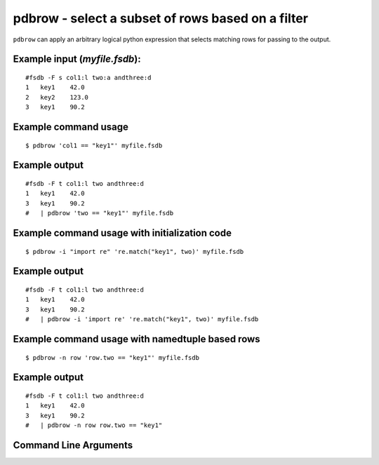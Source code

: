 pdbrow - select a subset of rows based on a filter
~~~~~~~~~~~~~~~~~~~~~~~~~~~~~~~~~~~~~~~~~~~~~~~~~~

``pdbrow`` can apply an arbitrary logical python expression that selects
matching rows for passing to the output.

Example input (*myfile.fsdb*):
^^^^^^^^^^^^^^^^^^^^^^^^^^^^^^

::

   #fsdb -F s col1:l two:a andthree:d
   1   key1    42.0
   2   key2    123.0
   3   key1    90.2

Example command usage
^^^^^^^^^^^^^^^^^^^^^

::

   $ pdbrow 'col1 == "key1"' myfile.fsdb

Example output
^^^^^^^^^^^^^^

::

   #fsdb -F t col1:l two andthree:d
   1   key1    42.0
   3   key1    90.2
   #   | pdbrow 'two == "key1"' myfile.fsdb

Example command usage with initialization code
^^^^^^^^^^^^^^^^^^^^^^^^^^^^^^^^^^^^^^^^^^^^^^

::

   $ pdbrow -i "import re" 're.match("key1", two)' myfile.fsdb

.. _example-output-1:

Example output
^^^^^^^^^^^^^^

::

   #fsdb -F t col1:l two andthree:d
   1   key1    42.0
   3   key1    90.2
   #   | pdbrow -i 'import re' 're.match("key1", two)' myfile.fsdb

Example command usage with namedtuple based rows
^^^^^^^^^^^^^^^^^^^^^^^^^^^^^^^^^^^^^^^^^^^^^^^^

::

   $ pdbrow -n row 'row.two == "key1"' myfile.fsdb

.. _example-output-2:

Example output
^^^^^^^^^^^^^^

::

   #fsdb -F t col1:l two andthree:d
   1   key1    42.0
   3   key1    90.2
   #   | pdbrow -n row row.two == "key1"


Command Line Arguments
^^^^^^^^^^^^^^^^^^^^^^

.. sphinx_argparse_cli::
   :module: pyfsdb.tools.pdbrow
   :func: parse_args
   :hook:
   :prog: pdbrow
